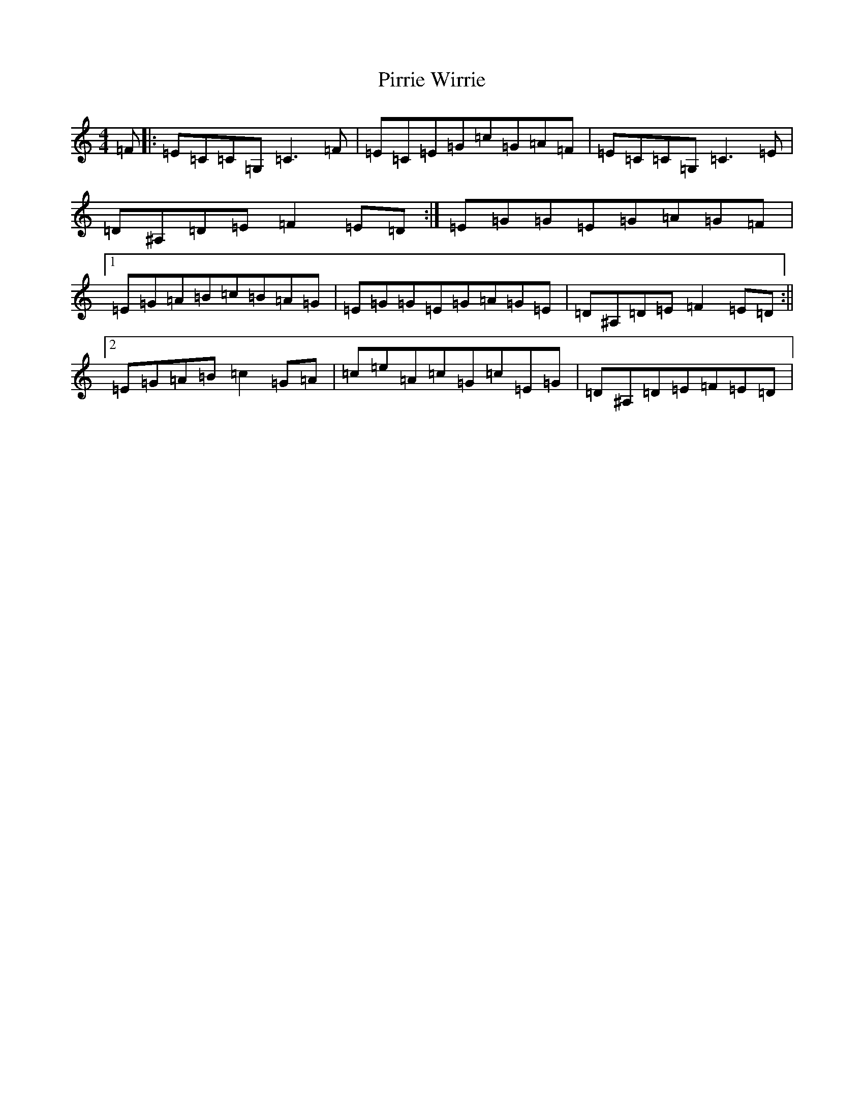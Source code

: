 X: 17127
T: Pirrie Wirrie
S: https://thesession.org/tunes/3911#setting16809
R: reel
M:4/4
L:1/8
K: C Major
=F|:=E=C=C=G,=C3=F|=E=C=E=G=c=G=A=F|=E=C=C=G,=C3=E|=D^A,=D=E=F2=E=D:|=E=G=G=E=G=A=G=F|1=E=G=A=B=c=B=A=G|=E=G=G=E=G=A=G=E|=D^A,=D=E=F2=E=D:||2=E=G=A=B=c2=G=A|=c=e=A=c=G=c=E=G|=D^A,=D=E=F=E=D|